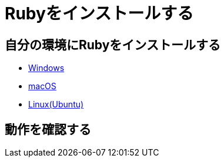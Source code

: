 = Rubyをインストールする

== 自分の環境にRubyをインストールする

* link:windoww.adoc[Windows]
* link:macos.adoc[macOS]
* link:linux.adoc[Linux(Ubuntu)]

== 動作を確認する


